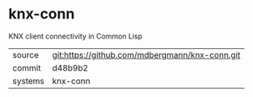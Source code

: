 * knx-conn

KNX client connectivity in Common Lisp

|---------+------------------------------------------------|
| source  | git:https://github.com/mdbergmann/knx-conn.git |
| commit  | d48b9b2                                        |
| systems | knx-conn                                       |
|---------+------------------------------------------------|
